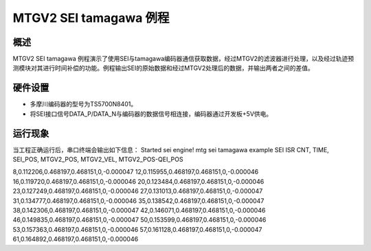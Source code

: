 .. _mtgv2_sei_tamagawa_example:

MTGV2 SEI tamagawa 例程
==========================================

概述
------

MTGV2 SEI tamagawa 例程演示了使用SEI与tamagawa编码器通信获取数据，经过MTGV2的滤波器进行处理，以及经过轨迹预测模块对其进行时间补偿的功能。例程输出SEI的原始数据和经过MTGV2处理后的数据，并输出两者之间的差值。

硬件设置
------------

- 多摩川编码器的型号为TS5700N8401。

- 将SEI接口信号DATA_P/DATA_N与编码器的数据信号相连接，编码器通过开发板+5V供电。

运行现象
------------

当工程正确运行后，串口终端会输出如下信息：
Started sei engine!
mtg sei tamagawa example
SEI ISR CNT, TIME, SEI_POS, MTGV2_POS, MTGV2_VEL, MTGV2_POS-QEI_POS

8,0.112206,0.468197,0.468151,0,-0.000047
12,0.115955,0.468197,0.468151,0,-0.000046
16,0.119720,0.468197,0.468151,0,-0.000046
20,0.123484,0.468197,0.468151,0,-0.000046
23,0.127249,0.468197,0.468151,0,-0.000046
27,0.131013,0.468197,0.468151,0,-0.000047
31,0.134777,0.468197,0.468151,0,-0.000046
35,0.138542,0.468197,0.468151,0,-0.000047
38,0.142306,0.468197,0.468151,0,-0.000047
42,0.146071,0.468197,0.468151,0,-0.000046
46,0.149835,0.468197,0.468151,0,-0.000047
50,0.153599,0.468197,0.468151,0,-0.000046
53,0.157363,0.468197,0.468151,0,-0.000046
57,0.161128,0.468197,0.468151,0,-0.000047
61,0.164892,0.468197,0.468151,0,-0.000046